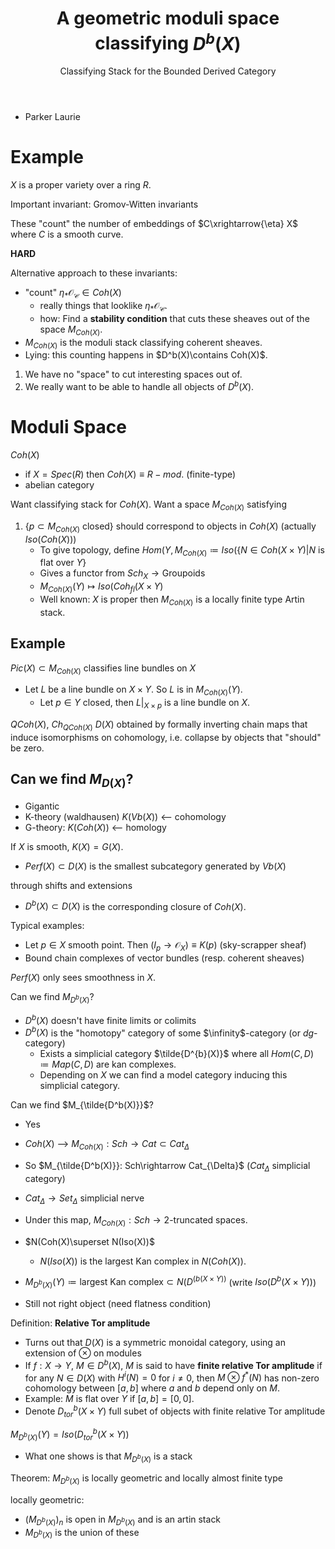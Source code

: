 #+TITLE: A geometric moduli space classifying $D^b(X)$
#+SUBTITLE: Classifying Stack for the Bounded Derived Category
- Parker Laurie

* Example
$X$ is a proper variety over a ring $R$.

Important invariant: Gromov-Witten invariants

These "count" the number of embeddings of $C\xrightarrow{\eta} X$ where $C$
is a smooth curve.

*HARD*

Alternative approach to these invariants:
- "count" $\eta_*\mathscr {O_C}\in Coh(X)$
  - really things that looklike $\eta_*\mathscr {O_C}$.
  - how: Find a *stability condition* that cuts these sheaves out of
    the space $M_{Coh(X)}$.

- $M_{Coh(X)}$ is the moduli stack classifying coherent sheaves.
- Lying: this counting happens in $D^b(X)\contains Coh(X)$.

1) We have no "space" to cut interesting spaces out of.
2) We really want to be able to handle all objects of $D^b(X)$.

* Moduli Space
$Coh(X)$
- if $X=Spec(R)$ then $Coh(X)\equiv R-mod$. (finite-type)
- abelian category

Want classifying stack for $Coh(X)$.
Want a space $M_{Coh(X)}$ satisfying
1) $\{p\subset M_{Coh(X)}\text{ closed}\}$ should correspond to
   objects in $Coh(X)$ (actually $Iso(Coh(X))$)
   - To give topology, define $Hom(Y,M_{Coh(X)}\coloneqq Iso(\{N\in
     Coh(X\times Y) | N\text{ is flat over }Y\}$
   - Gives a functor from $Sch_X\rightarrow \text{Groupoids}$
   - $M_{Coh(X)}(Y)\mapsto Iso(Coh_{fl}(X\times Y)$
   - Well known: $X$ is proper then $M_{Coh(X)}$ is a locally finite
     type Artin stack.


** Example
$Pic(X)\subset M_{Coh(X)}$ classifies line bundles on $X$
- Let $L$ be a line bundle on $X\times Y$. So $L$ is in
  $M_{Coh(X)}(Y)$.
  - Let $p\in Y$ closed, then $L|_{X\times p}$ is a line bundle on $X$.

$QCoh(X)$, $Ch_{QCoh(X)}$
$D(X)$ obtained by formally inverting chain maps that induce
isomorphisms on cohomology, i.e. collapse by objects that "should" be
zero.

** Can we find $M_{D(X)}$?
- Gigantic
- K-theory (waldhausen) $K(Vb(X))$  <--- cohomology
- G-theory: $K(Coh(X))$  <--- homology

If $X$ is smooth, $K(X)=G(X)$.

- $Perf(X)\subset D(X)$ is the smallest subcategory generated by $Vb(X)$
through shifts and extensions
- $D^b(X)\subset D(X)$ is the corresponding closure of $Coh(X)$.

Typical examples:
- Let $p\in X$ smooth point. Then
  $(I_p\rightarrow\mathscr O_X)\equiv K(p)$ (sky-scrapper sheaf)
- Bound chain complexes of vector bundles (resp. coherent sheaves)

$Perf(X)$ only sees smoothness in $X$.

Can we find $M_{D^b(X)}$?

- $D^b(X)$ doesn't have finite limits or colimits
- $D^b(X)$ is the "homotopy" category of some $\infinity$-category
  (or $dg$-category)
  - Exists a simplicial category $\tilde{D^{b}(X)}$ where all
    $Hom(C,D)\coloneqq Map(C,D)$ are kan complexes.
  - Depending on $X$ we can find a model category inducing this
    simplicial category.

Can we find $M_{\tilde{D^b(X)}}$?
- Yes
- $Coh(X)$ ---> $M_{Coh(X)}: Sch \rightarrow Cat \subset Cat_{\Delta}$
- So $M_{\tilde{D^b(X)}}: Sch\rightarrow Cat_{\Delta}$ ($Cat_{\Delta}$
  simplicial category)

- $Cat_\Delta\rightarrow Set_\Delta$ simplicial nerve

- Under this map, $M_{Coh(X)}: Sch \rightarrow\text{2-truncated
  spaces}$.

- $N(Coh(X)\superset N(Iso(X))$

  - $N(Iso(X))$ is the largest Kan complex in $N(Coh(X))$.
- $M_{D^b(X)}(Y)\coloneq\text{largest Kan complex}\subset
  N(D^(b(X\times Y))$ (write $Iso(D^b(X\times Y))$)
- Still not right object (need flatness condition)

Definition: *Relative Tor amplitude*
- Turns out that $D(X)$ is a symmetric monoidal category, using an
  extension of $\otimes$ on modules
- If $f:X\rightarrow Y$, $M\in D^b(X)$, $M$ is said to have
  *finite relative Tor amplitude* if for any $N\in D(X)$ with
  $H^i(N)=0$ for $i\ne0$, then $M\otimes f^*(N)$ has non-zero
  cohomology between $[a,b]$ where $a$ and $b$ depend only on $M$.
- Example: $M$ is flat over $Y$ if $[a,b]=[0,0]$.
- Denote $D^b_{tor}(X\times Y)$ full subet of objects with finite
  relative Tor amplitude

$M_{D^b(X)}(Y)=Iso(D^b_{tor}(X\times Y))$

- What one shows is that $M_{D^b(X)}$ is a stack

Theorem: $M_{D^b(X)}$ is locally geometric and locally almost finite
type

locally geometric:
- $(M_{D^b(X)})_n$ is open in $M_{D^b(X)}$ and is an artin stack
- $M_{D^b(X)}$ is the union of these
